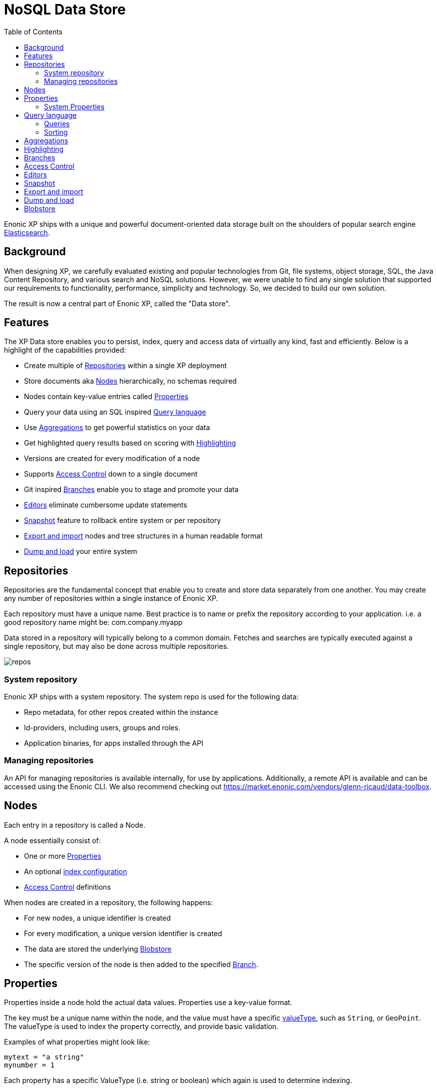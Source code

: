 = NoSQL Data Store
:toc: right
:imagesdir: storage/images

Enonic XP ships with a unique and powerful document-oriented data storage
built on the shoulders of popular search engine https://www.elastic.co[Elasticsearch].

== Background

When designing XP, we carefully evaluated existing and popular technologies from Git, file systems, object storage, SQL, the Java Content Repository, and various search and NoSQL solutions.
However, we were unable to find any single solution that supported our requirements to functionality, performance, simplicity and technology.
So, we decided to build our own solution.

The result is now a central part of Enonic XP, called the "Data store".

== Features

The XP Data store enables you to persist, index, query and access data of virtually any kind, fast and efficiently.
Below is a highlight of the capabilities provided:

* Create multiple of <<Repositories>> within a single XP deployment
* Store documents aka <<Nodes>> hierarchically, no schemas required
* Nodes contain key-value entries called <<Properties>>
* Query your data using an SQL inspired <<Query language>>
* Use <<Aggregations>> to get powerful statistics on your data
* Get highlighted query results based on scoring with <<Highlighting>>
* Versions are created for every modification of a node
* Supports <<Access Control>> down to a single document
* Git inspired <<Branches>> enable you to stage and promote your data
* <<Editors>> eliminate cumbersome update statements
* <<Snapshot>> feature to rollback entire system or per repository
* <<Export and import>> nodes and tree structures in a human readable format
* <<Dump and load>> your entire system

== Repositories

Repositories are the fundamental concept that enable you to create and store data separately from one another.
You may create any number of repositories within a single instance of Enonic XP.

Each repository must have a unique name.
Best practice is to name or prefix the repository according to your application. i.e. a good repository name might be: com.company.myapp

Data stored in a repository will typically belong to a common domain. Fetches and searches are typically executed against
a single repository, but may also be done across multiple repositories.

image::repos.png[]

=== System repository

Enonic XP ships with a system repository.
The system repo is used for the following data:

* Repo metadata, for other repos created within the instance
* Id-providers, including users, groups and roles.
* Application binaries, for apps installed through the API

=== Managing repositories

An API for managing repositories is available internally, for use by applications.
Additionally, a remote API is available and can be accessed using the Enonic CLI.
We also recommend checking out https://market.enonic.com/vendors/glenn-ricaud/data-toolbox.

== Nodes

Each entry in a repository is called a Node.

A node essentially consist of:

* One or more <<Properties>>
* An optional <<storage/indexing#,index configuration>>
* <<Access Control>> definitions

When nodes are created in a repository, the following happens:

* For new nodes, a unique identifier is created
* For every modification, a unique version identifier is created
* The data are stored the underlying <<Blobstore>>
* The specific version of the node is then added to the specified <<Branches, Branch>>.


== Properties

Properties inside a node hold the actual data values.
Properties use a key-value format.

The key must be a unique name within the node, and the value must have a specific link:./storage/indexing#valuetypes[valueType], such as ``String``, or ``GeoPoint``.
The valueType is used to index the property correctly, and provide basic validation.

Examples of what properties might look like:

[source,properties]
----
mytext = "a string"
mynumber = 1
----

Each property has a specific ValueType (i.e. string or boolean) which again is used to determine indexing.

Some characters are illegal in a property key. Here's a list of illegal characters:

* ``_`` is system reserved prefix
* ``.`` is the path separator.
* ``[`` and ``]`` are array index indicators.


Properties may also be nested, making the key a path.
Elements in the path are separated by ``.`` (dot).

Here's an example of properties with arrays and nested properties.

[source,properties]
----
first-name = "Thomas"
cities = ["Oslo", "San Francisco"]
city.location = geoPoint('37.785146,-122.39758')
person.age = 39
person.birth-date = localDate("1975-17-10")
----

In the example above, the property `person` is of the ValueType `Set`.
Sets are special in the way that they don't hold actual values, but rather act as containers for other properties.

Properties are of a specific link:./storage/indexing#valuetypes[ValueType].
ValueTypes are used for validation and securing correct <<storage/indexing#, indexing>>.


=== System Properties

In order to separate system properties from user defined properties,
`_` (underscore) has been reserved as a starting character for system standard properties.

The repository contains several standard metadata properties such as `_id`, `_name`, and `_timestamp`.

For more details on system properties, please consult the <<storage/system-properties#, system properties>> section.



== Query language

The Node Query Language, or NoQL for short, is inspired by traditional SQL.
As with other NoSQL solutions, it has special capabilities and limitations.

Selectors, joins and update statements are _not_ supported.
However, NoQL adds cool features like link:./storage/noql#relevance_sorting[relevance sorting] and <<storage/aggregations#, aggregations>>.

Selectors are currently not supported, and the only result of a query will only be identifiers for the matching nodes.
Developers must then get the desired nodes (with their data) through a separate request.

A NoQL statement is essentially composed from three parts: Query, Sorting and Aggregations.

=== Queries
Queries represent an efficient way to accessing data stored in XP. Developers may also access data by Node IDs, path or child items.
A query normally targets a single repository, but may also query multiple repositories at once.

Queries are built from traditional expressions.
For instance, the following query would return all nodes in the repo, where the property ``weight`` is greater than 10.

  weight > 10

Expressions may be combined by using traditional logical operators such as AND, and OR.
For instance, we could limit the result further:

  weight > 10 AND fulltext('article', 'should have these words', 'AND')

In this case we are adding a so-called dynamic expression to the query.
The fulltext() expression performs a free text search on the property `article` for the specified search string.

For both the integer comparison and fulltext expression to work, the weight, and article properties need to be indexed properly.

For more insight check out the detailed link:./storage/noql#query[documentation on queries]

=== Sorting
Like traditional SQL databases, XP lets you sort the result by property in ascending or descending order.
A basic sort statement is simply defined by property and sorting direction i.e.:

  myproperty DESC

Additionally, similar to Google, text-based query results may be sorted by ranking.
Ranking is done through an internal algorithm that scores each individual item based on how it matches with your search.
To sort by ranking, use the following statement:

  _score DESC

For more insight check out the detailed link:./storage/noql#sort[documentation on sorting]


== Aggregations
With Aggregations, developers may extract statistical results from your data blazingly fast.
Aggregations can be used for anything from data visualization to creating navigational UI's.

A common aggregation might be to determine the number of occurences of a "term" within a specific property.
For instance, if you have 500 blog posts, that store a tag property where each tag is stored as a separate array entry.
We might then perform a term aggregation to get the top 10 terms, and how many times they have occured.

We could define this aggregation as follows:

[source,json]
----
  {
    "aggregations": {
      "top-tags": {
        "terms": {
          "field": "tag",
          "order": "_count desc",
          "size": 10
        }
      }
    }
  }
----

And the result might look like this:

[source,json]
----
{
  "aggregations": {
    "top-tags": {
      "buckets": [
        {
          "docCount": 132,
          "key": "a tag"
        },
        {
          "docCount": 52,
          "key": "another tag"
        },
        {
          "docCount": 43,
          "key": "tag along"
        }
      ]
    }
  }
}
----

This may again be used to create a visualization, for instance as a Tag Cloud.
XP supports several different kinds of aggregation types.

For more insight check out the detailed <<storage/aggregations#, documentation on aggregations>>

== Highlighting
Highlighters enable you to get highlighted snippets from one or more fields in your search results so you can show users where the query matches are.
When you request highlights, the response contains an additional highlight element for each search hit that includes the highlighted fields and the highlighted fragments.

Highlighted query structure:
[source,json]
----
{
    "query" : {...},
    "highlight" : {
        ... global properties ...

        "fields" : {
            "<fieldName>" : {
                ... field properties...
            }
        }
    }
}
----

For more details check <<storage/highlighting#, highlighting documentation>>

== Branches

Inspired by Git, XP repos supports a concept called branches.
All repos have a default branch called `master`.
This means that the fully qualified location of a node consists of:

  <repo> + <branch> + <path>

Any number of branches could be added to facilitate your data model.
Branches are typically ideal for facilitating long running transactions.

As an example, XP's CMS functionality makes use of two branches ``draft`` and ``master`` to support the editorial workflow, with previewing and bulk publishing of changes.

For more details, dive into the <<storage/branches#, branches documentation>>.

== Access Control

TODO


== Editors

Inspired by modern design patterns like Command Query Responsibility Segregation (CQRS),
Enonic XP strongly separates accessing and querying data from writing.

Rather than using update statements, or sending pre-defined objects or structures for persisting, Enonic XP uses a concept called "Editors".
An editor is typically a query, combined with a piece of code.

The query determines which nodes to modify, and the code is then executed for each single node.

TODO Example.

== Snapshot

TODO

== Export and import

TODO

== Dump and load

TODO


== Blobstore

Enonic XP currently uses a combination of file system and the embedded Elasticsearch for persistence of data.
Segments of information is chunked into files and stored in so-called BlobStores.
Files are written using an "append only" technique, meaning files are never locked or updated.
BlobStores are organized by repository, and type, making it easy to identify which files belong to what repository.
A small, but important set of metadata uses Elasticsearch as its primary data store.

For clustered deployments, Enonic XP by default relies on access to a shared file system.

You may tune configuration of both blobstore and Elasticsearch through <<deployment/config#,the configuration files>>.
